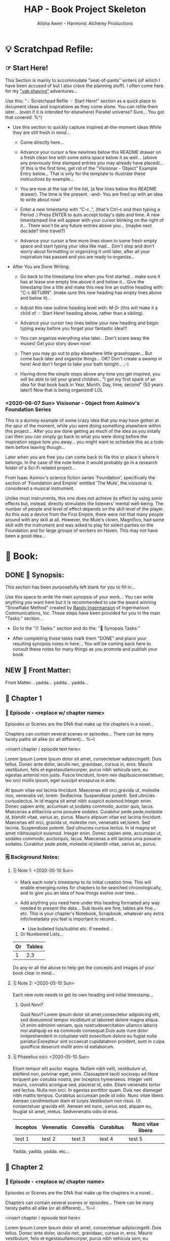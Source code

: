 #+TITLE: HAP - Book Project Skeleton
#+AUTHOR: Alisha Awen - Harmonic Alchemy Productions
#+CATEGORY: 
#+STARTUP: overview
#+STARTUP: inlineimages
#+DESCRIPTION: HAP - Bare Bones Skeleton with generic basics already done for.  Great for Authors to use when starting a new book project from scratch...
#+EXPORT_FILE_NAME: My-New-Book.pdf
#+KEYWORDS:
#+FILETAGS:

* 💡 Scratchpad Refile:
** ☞ Start Here!

:README:
This Section is mainly to accommodate "seat-of-pants" writers (of which I have been accused of but I also crave the planning stuff).  I often come here for my [[https://projects.csail.mit.edu/gsb/old-archive/gsb-archive/gsb2000-02-11.html]["yak shaving"]] adventures...

Use this: "💡 Scratchpad Refile ☞ Start Here!" section as a quick place to document ideas and inspirations as they come alone.  You can refile them later... (even if it is intended for elsewhere) Parallel universe? Sure... You got that covered. %^)

- Use this section to quickly capture inspired at-the-moment ideas While they are still fresh in mind...

  + Come directly here... 

  + Advance your cursor a few newlines below this README drawer on a fresh clean line with some extra space below it as well... (above any previously time stamped entries you may already have placed)... (if this is the first time, get rid of the "Visisonar - Object" Example Entry below... That is only for the template to illustrate these instructions by example...  

  + You are now at the top of the list, (a few lines below this README drawer). The time is the present. -and- You are fired up with an idea to write about now!

  + Enter a new timestamp with "C-c .", (that's Ctrl-c and then typing a Period .) Press ENTER to auto accept today's date and time.  A new timestamped line will appear with your cursor blinking on the right of it... There won't be any future entries above you... (maybe next decade? time travel?)

  + Advance your cursor a few more lines down to some fresh empty space and start typing your idea like mad... Don't stop and don't worry about formatting or organizing it until later, after all your inspiration has passed and you are ready to organize...

- After You are Done Writing:

  + Go back to the timestamp line when you first started... make sure it has at lease one empty line above it and below it...  Give the timestamp line a title and make this new line an outline heading with: "C-c RETURN".  (make sure this new heading has empty lines above and below it)...

  + Adjust this new outline heading level with: M-▷ (this will make it a child of ☞ Start Here! heading above, rather than a sibling).

  + Advance your cursor two lines below your new heading and begin typing away before you forget your fantastic idea!!!

  + You can organize everything else later...  Don't scare away the muses! Get your story down now!

  + Then you may go out to play elsewhere little grasshopper... But come back later and organize things... OK? Don't create a swamp in here! And don't forget to take your bath tonight... ;-) 

  + Having done the simple steps above any time you get inspired, you will be able to tell your grand children.. "I got my first spark of an idea for that book back in Year, Month, Day, time, second" (50 years later!) Now that is being organized! LOL
:END:

*** <2020-06-07 Sun> Visisonar - Object from Asimov's Foundation Series

:README:
This is a dummy example of some crazy idea that you may have gotten at the spur of the moment, while you were doing something elsewhere within this project...  After you are done getting as much of the idea as you initally can then you can simply go back to what you were doing before the inspiration segue tore you away... you might want to schedule this as a todo item before leaving though...

Later when you are free you can come back to file this or place it where it belongs.  In the case of the note below it would probably go in a research folder of a Sci-Fi related project...
:END:

From Isaac Asimov's science fiction series 'Foundation', specifically the section of 'Foundation and Empire' entitled 'The Mule', the visisonar is considered a musical instrument.

Unlike most instruments, this one does not achieve its effect by using sonic effects but, instead, directly stimulates the listeners' mental well-being. The number of people and level of effect depends on the skill level of the player. As this was a device from the First Empire, there were not that many people around with any skill at all. However, the Mule's clown, Magnifico, had some skill with the instrument and was asked to play for select parties on the Foundation and for large groups of workers on Haven. This may not have been a good idea...
* 📖 Book:
** DONE 📃 Synopsis:
CLOSED: [2020-07-02 Thu 18:11]
:LOGBOOK:
- State "DONE"       from "ACTIVE"     [2020-07-02 Thu 18:11]
:END:

:README:
This section has been purposefully left blank for you to fill in...

Use this space to write the main synopsis of your work... You can write anything you want here but it is recommended to use the award winning "Snowflake Method" created by [[https://www.advancedfictionwriting.com/][Randy Ingermanson]] of Ingermanson Communications, Inc.  These steps have been provided for you in the main "Tasks:" section...

- Go to the "⏰ Tasks:" section and do the: "📃 Synopsis Tasks:"


- After completing those tasks mark them "DONE" and place your resulting synopsis notes in here... You will be coming back here to consult these notes for many things as you promote and publish your book.
:END:
** NEW 📃 Front Matter:

Front Matter... yadda... yadda... yadda...

** 🔖 Chapter 1

*** 📄 Episode - <replace w/ chapter name>
:README:
Episodes or Scenes are the DNA that make up the chapters in a novel...  

Chapters can contain several scenes or episodes... There can be many twisty paths all alike (or all different)... %~)
:END:

# Begin Chapter:

<insert chapter / episode text here>

Lorem Ipsum Lorem Ipsum dolor sit amet, consectetuer adipiscingelit. Duis tellus. Donec ante dolor, iaculis nec, gravidaac, cursus in, eros. Mauris vestibulum, felis et egestasullamcorper, purus nibh vehicula sem, eu egestas antenisl non justo. Fusce tincidunt, lorem nev dapibusconsectetuer, leo orci mollis ipsum, eget suscipit erospurus in ante. 

At ipsum vitae est lacinia tincidunt. Maecenas elit orci,gravida ut, molestie non, venenatis vel, lorem. Sedlacinia. Suspendisse potenti. Sed ultricies cursuslectus. In id magna sit amet nibh suspicit euismod.Integer enim. Donec sapien ante, accumsan ut,sodales commodo, auctor quis, lacus. Maecenas a elitlacinia urna posuere sodales. Curabitur pede pede,molestie id, blandit vitae, varius ac, purus. Mauris atipsum vitae est lacinia tincidunt. Maecenas elit orci, gravida ut, molestie non, venenatis vel,lorem. Sed lacinia. Suspendisse potenti. Sed ultrucies cursus lectus. In id magna sit amet nibhsuspicit euismod. Integer enim. Donec sapien ante, accumsan ut, sodales commodo, auctorquis, lacus. Maecenas a elit lacinia urna posuere sodales. Curabitur pede pede, molestie id,blandit vitae, varius ac, purus.

# End of Chapter:

*** 🗒 Background Notes:

**** 🗒 Note 1: <2020-05-10 Sun>

+ Mark each note's timestamp to its initial creation time. This will enable emerging notes for chapters to be searched chronologically, and to give you an idea of how things evolve over time...

+ Add anything you need here under this heading formatted any way needed to present the data... Sub levels are fine, tables are fine... etc.  This is your chapter's Notebook, Scrapbook, whatever any extra info/metadata you feel is important to record...

  + Use bulleted lists/sublist etc. if needed...

1. Or Numbered Lists...

|----+--------|
| Or | Tables |
|----+--------|
|  1 |    2.3 |
|----+--------|

Do any or all the above to help get the concepts and images of your book clear in mind...

**** 🗒 Note 2: <2020-05-10 Sun>

Each new note needs to get its own heading and initial timestamp...

****** Quid Novi?

Quid Novi? Lorem Ipsum dolor sit amet,consectetur adipisicing elit, sed doeiusmod tempor incididunt ut laboreet dolore magna aliqua. Ut enim adminim veniam, quis nostrudexercitation ullamco laboris nisi utaliquip ex ea commodo consequat.Duis aute irure dolor inreprehenderit in coluptate velit essecillum dolore eu fugiat nulla pariatur.Excepteur sint occaecat cupidatatnon proident, sunt in culpa quiofficia deserunt mollit anim id estlaborum.

**** 🗒 Phasellus orci: <2020-05-10 Sun>

Etiam tempor elit auctor magna. Nullam nibh velit, vestibulum ut, eleifend non, pulvinar eget, enim. Classaptent taciti sociosqu ad litora torquent per conubia nostra, per inceptos hymenaeos. Integer velit mauris, convallis acongue sed, placerat id, odio. Etiam venenatis tortor sed lectus. Nulla non orci. In egestas porttitor quam. Duis nec diameget nibh mattis tempus. Curabitus accumsan pede id odio. Nunc vitae libero. Aenean condimentum diam et turpis.Vestibulum non risus. Ut consectetuer gravida elit. Aenean est nunc, varius sed, alquam eu, feugiat sit amet, metus. Sedvenenatis odio id eros.

|----------+-----------+-----------+-----------+-------------------|
| Inceptos | Venenatis | Convallis | Curabitus | Nunc vitae libero |
|----------+-----------+-----------+-----------+-------------------|
| test 1   | test 2    | test 3    | test 4    | test 5            |
|----------+-----------+-----------+-----------+-------------------|

Yadda, yadda, yadda. etc...



** 🔖 Chapter 2

*** 📄 Episode - <replace w/ chapter name>
:README:
Episodes or Scenes are the DNA that make up the chapters in a novel...  

Chapters can contain several scenes or episodes... There can be many twisty paths all alike (or all different)... %~)
:END:

# Begin Chapter:

<insert chapter / episode text here>

Lorem Ipsum Lorem Ipsum dolor sit amet, consectetuer adipiscingelit. Duis tellus. Donec ante dolor, iaculis nec, gravidaac, cursus in, eros. Mauris vestibulum, felis et egestasullamcorper, purus nibh vehicula sem, eu egestas antenisl non justo. Fusce tincidunt, lorem nev dapibusconsectetuer, leo orci mollis ipsum, eget suscipit erospurus in ante. 

At ipsum vitae est lacinia tincidunt. Maecenas elit orci,gravida ut, molestie non, venenatis vel, lorem. Sedlacinia. Suspendisse potenti. Sed ultricies cursuslectus. In id magna sit amet nibh suspicit euismod.Integer enim. Donec sapien ante, accumsan ut,sodales commodo, auctor quis, lacus. Maecenas a elitlacinia urna posuere sodales. Curabitur pede pede,molestie id, blandit vitae, varius ac, purus. Mauris atipsum vitae est lacinia tincidunt. Maecenas elit orci, gravida ut, molestie non, venenatis vel,lorem. Sed lacinia. Suspendisse potenti. Sed ultrucies cursus lectus. In id magna sit amet nibhsuspicit euismod. Integer enim. Donec sapien ante, accumsan ut, sodales commodo, auctorquis, lacus. Maecenas a elit lacinia urna posuere sodales. Curabitur pede pede, molestie id,blandit vitae, varius ac, purus.

# End of Chapter:

*** 🗒 Background Notes:

**** 🗒 Note 1: <2020-05-10 Sun>

+ Mark each note's timestamp to its initial creation time. This will enable emerging notes for chapters to be searched chronologically, and to give you an idea of how things evolve over time...

+ Add anything you need here under this heading formatted any way needed to present the data... Sub levels are fine, tables are fine... etc.  This is your chapter's Notebook, Scrapbook, whatever any extra info/metadata you feel is important to record...

  + Use bulleted lists/sublist etc. if needed...

1. Or Numbered Lists...

|----+--------|
| Or | Tables |
|----+--------|
|  1 |    2.3 |
|----+--------|

Do any or all the above to help get the concepts and images of your book clear in mind...

**** 🗒 Note 2: <2020-05-10 Sun>

Each new note needs to get its own heading and initial timestamp...

****** Quid Novi?

Quid Novi? Lorem Ipsum dolor sit amet,consectetur adipisicing elit, sed doeiusmod tempor incididunt ut laboreet dolore magna aliqua. Ut enim adminim veniam, quis nostrudexercitation ullamco laboris nisi utaliquip ex ea commodo consequat.Duis aute irure dolor inreprehenderit in coluptate velit essecillum dolore eu fugiat nulla pariatur.Excepteur sint occaecat cupidatatnon proident, sunt in culpa quiofficia deserunt mollit anim id estlaborum.

**** 🗒 Phasellus orci: <2020-05-10 Sun>

Etiam tempor elit auctor magna. Nullam nibh velit, vestibulum ut, eleifend non, pulvinar eget, enim. Classaptent taciti sociosqu ad litora torquent per conubia nostra, per inceptos hymenaeos. Integer velit mauris, convallis acongue sed, placerat id, odio. Etiam venenatis tortor sed lectus. Nulla non orci. In egestas porttitor quam. Duis nec diameget nibh mattis tempus. Curabitus accumsan pede id odio. Nunc vitae libero. Aenean condimentum diam et turpis.Vestibulum non risus. Ut consectetuer gravida elit. Aenean est nunc, varius sed, alquam eu, feugiat sit amet, metus. Sedvenenatis odio id eros.

|----------+-----------+-----------+-----------+-------------------|
| Inceptos | Venenatis | Convallis | Curabitus | Nunc vitae libero |
|----------+-----------+-----------+-----------+-------------------|
| test 1   | test 2    | test 3    | test 4    | test 5            |
|----------+-----------+-----------+-----------+-------------------|

Yadda, yadda, yadda. etc...



** 🔖 Chapter 3

*** 📄 Episode - <replace w/ chapter name>
:README:
Episodes or Scenes are the DNA that make up the chapters in a novel...  

Chapters can contain several scenes or episodes... There can be many twisty paths all alike (or all different)... %~)
:END:

# Begin Chapter:

<insert chapter / episode text here>

Lorem Ipsum Lorem Ipsum dolor sit amet, consectetuer adipiscingelit. Duis tellus. Donec ante dolor, iaculis nec, gravidaac, cursus in, eros. Mauris vestibulum, felis et egestasullamcorper, purus nibh vehicula sem, eu egestas antenisl non justo. Fusce tincidunt, lorem nev dapibusconsectetuer, leo orci mollis ipsum, eget suscipit erospurus in ante. 

At ipsum vitae est lacinia tincidunt. Maecenas elit orci,gravida ut, molestie non, venenatis vel, lorem. Sedlacinia. Suspendisse potenti. Sed ultricies cursuslectus. In id magna sit amet nibh suspicit euismod.Integer enim. Donec sapien ante, accumsan ut,sodales commodo, auctor quis, lacus. Maecenas a elitlacinia urna posuere sodales. Curabitur pede pede,molestie id, blandit vitae, varius ac, purus. Mauris atipsum vitae est lacinia tincidunt. Maecenas elit orci, gravida ut, molestie non, venenatis vel,lorem. Sed lacinia. Suspendisse potenti. Sed ultrucies cursus lectus. In id magna sit amet nibhsuspicit euismod. Integer enim. Donec sapien ante, accumsan ut, sodales commodo, auctorquis, lacus. Maecenas a elit lacinia urna posuere sodales. Curabitur pede pede, molestie id,blandit vitae, varius ac, purus.

# End of Chapter:

*** 🗒 Background Notes:

**** 🗒 Note 1: <2020-05-10 Sun>

+ Mark each note's timestamp to its initial creation time. This will enable emerging notes for chapters to be searched chronologically, and to give you an idea of how things evolve over time...

+ Add anything you need here under this heading formatted any way needed to present the data... Sub levels are fine, tables are fine... etc.  This is your chapter's Notebook, Scrapbook, whatever any extra info/metadata you feel is important to record...

  + Use bulleted lists/sublist etc. if needed...

1. Or Numbered Lists...

|----+--------|
| Or | Tables |
|----+--------|
|  1 |    2.3 |
|----+--------|

Do any or all the above to help get the concepts and images of your book clear in mind...

**** 🗒 Note 2: <2020-05-10 Sun>

Each new note needs to get its own heading and initial timestamp...

****** Quid Novi?

Quid Novi? Lorem Ipsum dolor sit amet,consectetur adipisicing elit, sed doeiusmod tempor incididunt ut laboreet dolore magna aliqua. Ut enim adminim veniam, quis nostrudexercitation ullamco laboris nisi utaliquip ex ea commodo consequat.Duis aute irure dolor inreprehenderit in coluptate velit essecillum dolore eu fugiat nulla pariatur.Excepteur sint occaecat cupidatatnon proident, sunt in culpa quiofficia deserunt mollit anim id estlaborum.

**** 🗒 Phasellus orci: <2020-05-10 Sun>

Etiam tempor elit auctor magna. Nullam nibh velit, vestibulum ut, eleifend non, pulvinar eget, enim. Classaptent taciti sociosqu ad litora torquent per conubia nostra, per inceptos hymenaeos. Integer velit mauris, convallis acongue sed, placerat id, odio. Etiam venenatis tortor sed lectus. Nulla non orci. In egestas porttitor quam. Duis nec diameget nibh mattis tempus. Curabitus accumsan pede id odio. Nunc vitae libero. Aenean condimentum diam et turpis.Vestibulum non risus. Ut consectetuer gravida elit. Aenean est nunc, varius sed, alquam eu, feugiat sit amet, metus. Sedvenenatis odio id eros.

|----------+-----------+-----------+-----------+-------------------|
| Inceptos | Venenatis | Convallis | Curabitus | Nunc vitae libero |
|----------+-----------+-----------+-----------+-------------------|
| test 1   | test 2    | test 3    | test 4    | test 5            |
|----------+-----------+-----------+-----------+-------------------|

Yadda, yadda, yadda. etc...



** 📒 Back Story Plots:

*** Plot Example One:

Note: This is an example of a back story plot related to your book... Write it down in the rough here and then later you can develop it further if needed.

*** Plot Example Two:

Note: This is an example of a back story plot related to your book... Write it down in the rough here and then later you can develop it further if needed.

*** Add more Plots like this:

Note: This is an example of a back story plot related to your book... Write it down in the rough here and then later you can develop it further if needed.

** 🗡 Chapter Plot Summaries:

Gather all the plot ideas that have been building over the years and put them in here... then you can decide how and when to present them within the unfolding story.

*** Chapter # Plots

In this chapter we are dealing with  yadda yadda yadda which must be resolved with yadda yadda yadda.

*** Chapter # Plots

In this chapter we are dealing with  yadda yadda yadda which must be resolved with yadda yadda yadda.

*** Chapter # Plots

In this chapter we are dealing with  yadda yadda yadda which must be resolved with yadda yadda yadda.
* 📒 Research:
** 💡 New Episode Ideas:
** 👤 Characters:
** DONE 🗡 Plots:
CLOSED: [2020-07-01 Wed 14:30]
:LOGBOOK:
- State "DONE"       from              [2020-07-01 Wed 14:30]
:END:

:README:
- Use this space to add plot information as it develops within your book.

- First time only... Initially: Copy/Clone the "Back Story Plots" and "Chapter Plot Summaries" outline headings (and all of their contents) from the "Templates:" section as outline sub-headings here to be repurposed for actual work...

- After the two outline headings above have been copy/cloned as a sub headings here under this "Plots:" parent section, you will have three example sub-headings to re-use with your specifics below... After that you can go back to your Templates section to copy/clone one or more individual "Back Story Plot Example" outline headings to re-purpose and add to your existing list...

- It's a good idea to keep things organized (based on evolving existing and new emerging events within your book). The following tips will help you:

    + Keep your outline sub-headings timestamped below.

    + Keep track of your plot summaries by adding "GTD TODO" keywords.

    + Prioritize the plot summaries as well if needed.

The above will help you get better organized about how your book is developing, what areas need the most work, etc.  Most importantly, this will help prevent you from making any grave mistakes causing any contradictions within your story later... (unless that was your intention "Alfred Hitchcock")... In any case you will be better informed by keeping all your plot tasks here where you can see them and resolve them quickly...
:END:
**  👥 Groups - Factions:
** 🌐 Locations - Worlds:
** 🎪 Major Events:
** 🏞 Scenes:
** ❝ Quotations:
** 🖍 Styles:
* ACTIVE ⏰ Tasks:
:LOGBOOK:
- State "ACTIVE"     from "DONE"       [2020-07-02 Thu 17:36]
- State "DONE"       from "ACTIVE"     [2020-07-01 Wed 14:36]
- State "ACTIVE"     from "DONE"       [2020-07-01 Wed 11:00]
- State "DONE"       from              [2020-06-30 Tue 05:46]
:END:

:README:
- Use this space to add time stamped Tasks below for any pourpose you may need...

- To create a time stamped task entry, use key command:

   + "C-c ."

   + Make your new entry an outline sub-heading of this project's general "Tasks:" section heading above (or optionally you could create another more specific Tasks: section wherever else you may need a collection of task entries...

- Keep your Tasks in Decending Chronological Order.
   (i.e., put your newest tasks on top)

- The three provided tasks below are important first steps to take when first starting a novel.  They are based on the "Snowflake Method" by Randy Ingermanson. 

- These tasks should be started as soon as you create a new project using this HAP-Book-Project-Skeleton... 

- It is hoped that this process will give you a faster, efficient, organized "bootstrapped" head start and teach some guidance about how to properly organize and write your books with a clearer mind, inspired outlook, and renewed motivation...
:END:

*** DONE 📃 Synopsis Tasks:
CLOSED: [2020-07-04 Sat 15:58]
:LOGBOOK:
- State "DONE"       from "ACTIVE"     [2020-07-04 Sat 15:58]
- State "ACTIVE"     from "DONE"       [2020-07-02 Thu 17:36]
- State "DONE"       from "NEXT"       [2020-06-20 Sat 17:19]
:END:

:README:
The Synopsis Tasks below are based on The Award winning Snowflake Method created by [[https://www.advancedfictionwriting.com/][Randy Ingermanson]] of Ingermanson Communications, Inc. You could write anything you want for a synopsis, but it is recommended to use the steps below first before doing any other writing!  This advise comes from many highly acclaimed master authors! (including Mark Twain himself!)
:END:

**** DONE Important Before you start!
CLOSED: [2020-07-02 Thu 17:40]
:LOGBOOK:
- State "DONE"       from "ACTIVE"     [2020-07-02 Thu 17:40]
:END:

NOTE: Before you start you need to answer the following questions:

- What is your main category or genera? ______________...

- You write within this genera because? ______________...

- Readers will be attracted to and enjoy your stories because? _____________________...

After completing above, follow the steps below... 

when you are done with these Synopsis tasks, you will have completed half the battle of writing your novel! The other half is getting to know your characters... Plots and chapters will flow from that effortlessly...

**** DONE Step One - Write a Single Sentence Summary:
CLOSED: [2020-07-03 Fri 19:44]
:LOGBOOK:
- State "DONE"       from "ACTIVE"     [2020-07-03 Fri 19:44]
- State "NEW"        from "DONE"       [2020-07-02 Thu 17:37]
- State "DONE"       from "ACTIVE"     [2020-05-25 Mon 10:04]
- State "ACTIVE"     from "DONE"       [2020-05-24 Sun 22:23]
:END:

Take an hour and write a one-sentence summary of your novel:   
   
Something like this:

    "A gourmet chef from Boston acedentally falls into a parallel world, almost destroyed by an arch enemy he did not even know he had, then he discovers he is immortal and meets-re-discovers his ancient soul mate of eons. Together they save the universe after all else fails!"

OK I know... I cheated. The second sentence is a stinger. It needs to stand alone... I often buck the rules... lol

The sentence you end up writing above will serve you forever as a ten-second selling tool. This exercise defines the big picture illustrated by the first simple triangle in the snowflake diagram (as explained to Goldilocks and classmates by Baby Bear in chapter 4 of Randy Ingermanson's book: "How to Write a Novel Using the Snowflake Method"

Within that same chapter, Baby Bear also pointed out this important fact to keep in mind:

(illustrated "Radio Drama" style" just for fun, Because we can!)

#+BEGIN_SRC fountain

            A screenplay adaptation of an excerpt of dialog witin chapter 4 of:
                   "How to Write a Novel Using the Snowflake Method"
                                by: Randy Ingermanson

# Somewhere in the middle of Scene One:

INT. (BABY BEAR'S CLASSROOM - DAY)

_1. SOUND [CREAKING & THUD OF TABLE AS BABY BEAR JUMPS UP ON TOP]_

2.

BABY BEAR
(RECOVERING BALANCE, GRUNT, DEEP ENHALE)
    
This is important, you novelists!
   
You're going to get lots of advice on how to write a novel.  
    
But that's all it is. Advice. If you don't like that advice, 
    
if it doesn't work for you, then ignore it.  
    
If it does work for you, then run with it.

#+END_SRC

I agree... Don't let anybody steer you away from your muses! But at the same time don't ignore the basics!

This synopsis stuff is basic to the bone! It is universal... We cannot buck it!  It's based on human nature... Your sentence above, will serve as a pitch during normal conversations (to see if there is any interest)...

Memorize "your line" to the point that you can say it in your sleep! Turn it into a "slogan" (hopefully a "meme" if you are the lucky type). Your goal is that others will remember and be able to easily tell all their friends (word for word). Networking is the key! You can't do it alone... (songs are also great help) (cartoons and songs are killer!) Social networks open you up to sky limit possibilities!

Lead with your story line when opening a dialog with a total stranger or even your mother. Remain silent after that... Wait to see if there is interest before diving deeper... That and your good body language "posture" will take care of everything...

Important! Closing rules of sales dictate the law of attraction always applies.. Pushing yields negative results... If you push people, they push back.  If you run away from people, they chase you... To eat, or to be eaten... That's what it all comes down to. lol Wait to see if there is interest, if not, move on... If yes, do the next step...

When you later write your book proposal, this sentence should appear very early in the proposal. It's the hook that will sell your book to your editor, to your committee, to the sales force, to bookstore owners, and ultimately to readers. So make the best one you can!

****** Here are some tips:

- Shorter is better. Try for fewer than 15 words.

- No character names, please! Better to say "a handicapped trapeze artist" than "Jane Doe".

- Tie together the big picture and the personal picture. Which character has the most to lose in this story? Now tell me what he or she wants to win.

- Read the one-line blurbs on the New York Times Bestseller list to learn how to do this. Writing a one-sentence description is an art form. If you become a master at this marketing firms will want you madly!

- Check out [[yt:feD-dImM4a8][LEGO Star Wars: The Last Jedi in 60 Seconds]] (and other 60 second movies like it) for a completely different audio/visual parallel to this literary concept...

**** DONE Step Two - Expand Summary to Paragraph
CLOSED: [2020-07-04 Sat 15:31]
:LOGBOOK:
- State "DONE"       from "NEW"        [2020-07-04 Sat 15:31]
- State "NEW"        from "DONE"       [2020-07-02 Thu 17:38]
- State "DONE"       from "ACTIVE"     [2020-05-25 Mon 10:21]
:END:

Take another hour and expand your sentence from step one into a full paragraph describing the story setup, major disasters, and ending of the novel.

This step defines the second stage of the snowflake model... as illustrated by further trisections of the triangle producing the snowflake diagram (as explained to Goldilocks and classmates by Baby Bear in chapter 5, "The Importance of being Disastrous" in Randy Ingermanson's book: "How to Write a Novel Using the Snowflake Method"

For this step, visualize the story as having "three disasters plus an ending". Each of the disasters takes a quarter of the book to develop and the ending takes the final quarter. 

No one claims this to be an absolute ideal structure, but it's the one that Randy Ingermanson uses, and it has a strong basis in psychology.

If you believe in the Three-Act structure, then:

- The first disaster would correspond to the end of Act 1.

- The second disaster would be the mid-point of Act 2.

- The third disaster would come at the end of Act 2, and force Act 3,

- Act 4 wraps everything up.

***** Make 5 Sentences:

1. Exposition: 

   This sentence's purpose is to paint the story setting, backdrop and mention leading characters within a descriptive role... The mood is set here briefly, dripping with consentrated visions of expectation!

2. Act One - First Disaster Summary:

   The first disaster emerges out of circumstance. This is the key event that motivates our lead character (hero) to find a remedy.  This disaster must hit home to our readers as well, inspiring them along side our hero as faithful evangelists... 

3. First Half of Act Two - Second Disaster Summary:

   The second disaster is the result of our budding hero's attempt to "fix things" after the first disaster in Act One. But things keep getting worse, not better.  As a result, our hero experiences an epiphany, realizing the errors of her ways, and resolves to do things the correct way from that moment on... (the music changes, new hope emerges)

4. Second Half of Act Two - Third Disaster & Standoff Summary:

   The last half of Act 2 is the standoff between your hero and villain or obstacle... Here is where your hero's new resolve to doing the right thing begins to pay off.  However this act ends with the third disaster...  Act 3 will determine the final outcome.

5. Act 3 Summary: (conclusion)

   This is where it all previous conflicts are finally resolved, one way or the other... Whether or not the lead character (hero) whatever succeeds or fails.  The story once resolved ends as a comedy, tragedy, or mellowdrama.  you decide on that...

***** Using Your One-Paragraph Summary:

You will be using this paragraph in your proposals. It is only for your agents etc.  Not for your readers who need to be kept in the dark about how the story develops before reading the book! Spoilers!

However, Some of this paragraph (written with parts pourposefully left out or with questions put in place) may end up back-cover copy for your book's promotion.

**** DONE Step Three - Expand Paragraph to Synopsis:
CLOSED: [2020-07-04 Sat 15:54]
:LOGBOOK:
- State "DONE"       from "NEW"        [2020-07-04 Sat 15:54]
- State "NEW"        from "DONE"       [2020-07-02 Thu 17:38]
- State "DONE"       from "ACTIVE"     [2020-06-08 Mon 11:36]
:END:

Take several hours and expand each sentence of your summary paragraph into a full paragraph. All but the last paragraph should end in a disaster. The final paragraph is the final conclusion to those disasters bringing your book to a close.

You can employ the snowflake method at finer levels here... Breaking each paragraph into mini disasters or turning points within the main disaster, etc.

By this stage, you should have a good idea of the large-scale structure of your novel, and you have only spent a day or two, or at most, a week or two, but all that time will not have been wasted! You will now have a good idea if there are problems with your story. This is good knowledge to have now, rather than after investing 500 hours in a rambling first draft.

At the end of this exercise, you will have a nice one-page skeleton of your novel. It's fine if your skeleton does not fit all on one single-spaced page as long as it does not go beyond that... 

Your process now is to grow these ideas as chapters of your story. You are expanding the conflict. You have a synopsis suitable for a proposal, and you are well on your way to doing extended promotion...
*** ACTIVE 👤 Character Tasks:
:LOGBOOK:
- State "ACTIVE"     from "DONE"       [2020-07-04 Sat 15:59]
- State "DONE"       from "ACTIVE"     [2020-07-01 Wed 11:17]
- State "ACTIVE"     from "DONE"       [2020-07-01 Wed 10:59]
- State "DONE"       from "NEW"        [2020-06-30 Tue 05:38]
:END:

:README:
Some of these Character tasks are based on the Snowflake Method as outlined in Randy Ingermanson's book: [[https://www.advancedfictionwriting.com/articles/snowflake-method/]["How to Write a Novel Using the Snowflake Method"]].  Other tasks are based on concepts outlined within the book: [[https://www.kmweiland.com/wp-content/uploads/crafting-unforgettable-characters.pdf]["Crafting Unforgettable Characters" by; K.M. Weiland]]... The second book is a free download from: [[https://www.kmweiland.com/][K.M. Weilands Website]] where you can find other great books and writers resources... 

Much of what you will be filling in below is based on the above two books but no more instruction is given here as to the why or how... Only the dry forms are included here to make it convenient for you to complete this process...  You are strongly encouraged to purchase and read the above two books so that you will have a deeper understanding while you do this process...

The tasks within this section will be used to produce a *"Character Bible"* for each character in your story.

A character bible is the private lifetime personell file of that character...  Containing scrapbook items of importance throughout the character's life...  There is a new TV show on Amazon called: "Hanna" where this concept has been illustrated perfectly! In this CIA black ops thriller, Babies DNA are enhanced with wolf genes to make them grow up into super soldiers...  When they get deployed (looking as normal youths in high school, they each get a scrap-book containing all of their *"character's"* vital details.  There are pictures of family, best friends, past events, etc.  Their photo is on the front cover...

All of it is fake, but as these secret CIA teens carry out roll play _(within their fake role as normal high school students)_, they begin to believe more and more that they actually "are" who their profiles say they are and not trained CIA agents anymore!  This TV series illustrates the power of getting immersed emphatically with your characters!
:END:

**** ACTIVE 📒 Create Character Bible for Each Character:

***** DONE 📒 Prepare Character Summary Sheet:
CLOSED: [2020-07-07 Tue 15:31]
:LOGBOOK:
- State "DONE"       from "ACTIVE"     [2020-07-07 Tue 15:31]
:END:

Take an hour to produce the following summary sheet.  This sheet will provide all the vital essentials for this character for easy reference later... This sheet will show up in the beginning of the "Character Bible" binder.

|                   |                                                          |
|-------------------+----------------------------------------------------------|
| *Name:*             |                                                          |
|                   |                                                          |
|-------------------+----------------------------------------------------------|
| *Role:*             | (hero, heroine, villain, mentor, sidekick, friend, etc.) |
|                   |                                                          |
|-------------------+----------------------------------------------------------|
| *Goal:*             |                                                          |
|                   |                                                          |
|-------------------+----------------------------------------------------------|
| *Ambition:*         |                                                          |
|                   |                                                          |
|-------------------+----------------------------------------------------------|
| *Values:*           |                                                          |
|                   |                                                          |
|-------------------+----------------------------------------------------------|
| *Attracted To:*     |                                                          |
|                   |                                                          |
|-------------------+----------------------------------------------------------|
| *Empathetic With:*  |                                                          |
|                   |                                                          |
|-------------------+----------------------------------------------------------|
| *Has Vendetta For:* |                                                          |
|                   |                                                          |
|-------------------+----------------------------------------------------------|
| *Fears:*            |                                                          |
|                   |                                                          |
|-------------------+----------------------------------------------------------|
| *Conflicts:*        |                                                          |
|                   |                                                          |
|-------------------+----------------------------------------------------------|
| *Epiphany:*         |                                                          |
|                   |                                                          |
|-------------------+----------------------------------------------------------|


***** DONE 👤 Detailed Character Interview:
CLOSED: [2020-07-07 Tue 21:58]
:LOGBOOK:
- State "DONE"       from "ACTIVE"     [2020-07-07 Tue 21:58]
:END:

:README:
Perform a Detailed Character Interview.  This is best done as a "role play" exercise where you become "the character" who is having an interview with a doctor, or lawyer, or someone qualified to keep secrets confidential etc. Some of the information below would be provided via written examination... Other things would be done face to face... You will know the context when you get to those points...

Doing it this way will put you in the right emotional framework.  You will adopt this character's normal anxiety, expectations, assumptions, prejustice etc. You will end up feeling this character's impressions of the various questions on the forms, and you will feel this persons emotions and expectations going into a face to face interview... The results will be more authentic about the character and less, if anything at all about you the author...
:END:

****** *Name:*

Put full name here.  Names are important! If you name your character incorrectly based on your desired personality type you will get into trouble!  Names must match the personality! It makes a big difference... Do your names research... Unless of course you need that "Boy named Sue" effect...

****** *Background:*

******* Birth:
- Birthday:

- Place of Birth:

******* Parents:

- What was important to the character's parents?

******* Siblings:

<add information about siblings here>

******* Economic/Social Status Growing Up?

<info>

******* Ethnic Background:

<info>

******* Places Lived:

- Previous Places Lived:

- Current Address:

******* Education:

- Favourite Subject:

- Special Training:

******* Jobs:
- Salary:

******* Travel:

<info>

****** Friends:

- How do people view this character?

- Lives with:

- Fights with:

- Spends time with:

- Wishes to spend time with:

- Who depends on this character?

- Who does this character most admire?

****** Enemies:

<Add information about this characters enemies, etc.>

****** Dating, Marriage:

<Add information about this characters love life>

****** Children:

<Add information about this characters children>

****** Relationship with God:

<Add Information here>

****** Overall Outlook on Life:

- Self Like/love?

- Things this Character would like to Improve about their life:

- Personal Demons:

- Delusions, Denials:

- Optimistic or Pessimistic?

- Real or Feigned?

- Morality Level:

- Confidence Level:

****** How Character is Viewed by Others:

<Add Information here>

****** A Typical Day:

<Add Information here>

****** Physical Appearance:

+ Body Type:

+ Posture:
  
+ Head Shape:

+ Eyes:

+ Nose:

+ Mouth:

+ Hair:

+ Skin:

+ Tattoos/Piercings/Scars:

+ Voice:

+ What People Notice First:

+ Clothing:

+ How the Character Describes Themsel:

****** Health/Disabilities/Handicaps:

<Add information here>

****** Characteristics:
******* General:

+ Personality Type:

    (choleric, sanguine, phlegmatic, melancholy) 

+ Strongest Character Trait:

    (How can flip side of strong point be a weakness)

+ Weakest Character Trait:

+ Self Control:

+ Self Discipline:

+ what makes this person cry?

+ Fears:

+ Talents:

+ What People Like about this character:

******* Interests and Favorites:

- Political Leaning:

- Collections:

- Food, Drink:

- Music:

- Books:

- Movies:

- Sports, Recreation:

  + Did this character play in school?

- Colour:

- Best way to spend a weekend:

- A great gift for this person:

- Pets:

- Vehicles:

  + What large possessions does this person own?
     (car, home, furnishings, boat, etc.)

******* Typical Expressions:

- When Happy:

- When Angry:

- When Frustrated:

- When Sad:

******* Idiosyncrasies:

<Add information here>

******* Laughs or Jeers At:

<Add information here>

******* Ways to Cheer this Person Up:

<Add information here>

******* Ways to Annoy this Person:

<Add information here>

******* Hopes and Dreams:

- What are this character's life-long dreams?

- How do they see themselves accomplishing these dreams?

******* Greatest Success:

<Add information here>

******* Biggest Trauma:

<Add information here>

******* Most Embarrassing Thing:

<Add embarrassing story here>

******* What this Character Cares About the Most:

<Add most important cares in the world here>

******* Any Secrets?

- Does this character have a big secret?

- Are we allowed to know what that secret is on this private interview?

******* If Allowed to do One Thing and Succeed,  What is That?

<Add one thing to do to succeed here>

******* This is the kind of person who:

<put what they would do here>

******* The most loveable thing about this person:

<remark about the things you love the most about this character>

******* Why the Reader will Sympathize with this Character Immediately?

<put reasons here>

****** Ordinary or Extraordinary?:

- How is this Character is Ordinary or Extraordinary?

- Is this character's situation ordinary or extraordinary?

****** Core Need:

- List corresponding psychological evaluation: (delusions, obsessions, compulsions, addictions, denials, hysterical ailments, hypochondria, illnesses, behaviours harming the self, behaviours harming others, manias, and phobias):

****** Anecdote: (Defining Moment or Epiphany)

<Add information here>

****** History:

<Add history here>



***** ACTIVE 📃 Write Character Synopsis:

****** Write a One Sentence Character Summary:

Write a Short Character Synopsis in 3rd person for each character: 

(*Warning!* This is all about the character on a monologue, talking about themselves)

Each Character Synopsis is to be written in first person, (i.e., The character is talking about "themselves", telling the story from their individual point of view, life experiences, emotions, words, as opposed to how others may view them).

Our character is on a rant, talking all about herself..., always bringing the subject back to personal perspective and personal truths. Soap Box time!

******* Examples:

******** 📃 Huckleberry Finn (example character synopsis - replace name and content)

Hi! My name is Huckleberry Finn... you can call me "Huck" for short if you like...  Don't pay no attention to anything that famous man behind the curtain may have said about me... That man Samuel Langhorne Clemens, who calls himself Mark Twain... He may know some things about me but he ain't never walked in my shoes!  That's for sure!  Rich author riverboat caption and all... Let me tell you a few things he don't know about me!

For instance... Yadda yadda yadda...  Folks may call me a vagabond, but they don't know the truth of my story... If they knew about the time I had to... blah, blah, blah, ... They would change their minds and see me in a completely different light...  etc...

*(On and On... Huck goes on a personal rant all about himself!)*

******** 📃 Your Next Character Name Here: (add more character headings below until all are done)

Add your character's personal dialog in this space... Rename title above to your character's name...

**** NEW 👥 Major Characters Summary:

:README:
Write a one page synopsis (or 600 words) about the major characters in your story...
:END:

**** NEW 👥 Minor Characters Summary:

:README:
Write a half page synopsis (or 300 words) about the minor characters in your story...
:END:



* ACTIVE ⎘ Templates:

** DONE Introduction:
CLOSED: [2020-07-02 Thu 00:36]
:LOGBOOK:
- State "DONE"       from              [2020-07-02 Thu 00:36]
:END:

This section provides skeleton templates for use within your project(s).  Any sub heading under this parent "*Templates:"* group can be utilized by copy-pasting the collapsed heading into any of your existing project sections (i.e., making a clone anywhere you need to create a new section based on the template's structure)... 

Or... You could try mashing several cloned templates together to create a totally new project heading with a totally different structure... The intent of this is to save lots of time starting up a new custom writing project.  Lets see if it helps. :trollface:

** DONE Instructions:
CLOSED: [2020-07-02 Thu 00:37]
:LOGBOOK:
- State "DONE"       from              [2020-07-02 Thu 00:37]
:END:

- Choose one of the templates below and copy it (folded).  

- Paste the copied template as a new clone within your project's book, planning, or research section...  

- Change the name of your copied template to a specific title needed to fit in with your project's story-structure...  In the case of Logs or Tasks, you probably will keep those titles as they are universal... but you may wish to further qualify them by adding a prefixed category word.

** DONE ✎ Log:
CLOSED: [2020-06-29 Mon 23:14]
:LOGBOOK:
- State "DONE"       from              [2020-06-29 Mon 23:14]
:END:

:README:
- Use this space to add time stamped log note entries for any pourpose you may need...

- To create a time stamped entry, use key command:

   + "C-c ."

   + Make your new entry an outline sub-heading of a Log section heading (as above but, wherever else you may need a collection of log entries).

- Keep your Log Entries in Decending Chronological Order.
   (i.e., put your newest entries on top)

This serves as a replacement for my Scrivener planning Logs /(Currently implemented as markdown files outside of Scrivener)/... Each Org-based Writing project will have one or more of these logs right inside of it close to the things the logs are actually about...  No more fumbling and guessing which log was I useing for what? Now, not only can I find them, I can make them into tasks, TODOS, and prioritize them to boot! Consider this my new official general template for logs going forward... Onward we row mates... Over the log jam!
:END:

*** <2020-06-19 Fri> ✎ Example Log Entry:

Yadda, yadda, yadda...

** NEW 🗓 Editorial Calendar

Make an editorial Calendar for this project right here where it belongs!  You won't loose it! and you can access it quickly without having to search for it elsewhere. Org-Mode excels for this task!  Take advantage of its powerful scheduling, agenda, and filtering capabilities!

** DONE 👤 New Character
CLOSED: [2020-07-01 Wed 11:41]
:LOGBOOK:
- State "DONE"       from              [2020-07-01 Wed 11:41]
:END:

*** 💬 Profile:

**** Name, Rank, S/N:

|--------+----------------|
| Name:  | put name here  |
|--------+----------------|
| AKA:   | put alias here |
|--------+----------------|
| Title: | put title here |
|--------+----------------|
| Rank:  | put rank here  |
|--------+----------------|

**** Summary (Paragraph):  

:README:
Put a single paragraph summary of the character's storyline, motivation and description. Loosely based on what you will write from the snowflake steps.
:END:

**** Summary (Sentence):  

:README:
Put a single sentence summary of the character's storyline here.
:END:

**** Motivation

:README:
The character's motivation /(what does he/she want abstractly?)/
:END:

**** Goal

:README:
The character's goal (what does he/she want concretely?)
:END:

**** Conflict

:README:
The character's conflict (what prevents him/her from reaching this goal?)
:END:

**** Epiphany

:README:
The character's epiphany (what will he/she learn, how will he/she change?
:END:

**** Basics:

|-----+--------+---------+--------+--------+------------+-------------|
| Age | Gender | Species | Height | Hair   | Complexion | Nationality |
|-----+--------+---------+--------+--------+------------+-------------|
|     |        |         |        | color, |            |             |
|     |        |         |        | etc... |            |             |
|-----+--------+---------+--------+--------+------------+-------------|

|-----+------------+------+--------+------+------------+-----------|
| DOB | Birthplace | Race | Weight | Eyes | Handedness | Ethnicity |
|-----+------------+------+--------+------+------------+-----------|
|     |            |      |        |      | right      |           |
|     |            |      |        |      | left etc.  |           |
|-----+------------+------+--------+------+------------+-----------|

**** Family

|----------------+----------------------+----------+------------+------------+----------|
| Marital status | Spouse(s)/Partner(s) | Children | Bio Father | Bio Mother | Siblings |
|----------------+----------------------+----------+------------+------------+----------|
|                |                      |          |            |            |          |
|                |                      |          |            |            |          |
|----------------+----------------------+----------+------------+------------+----------|


**** Social

|-------------+------------------------+------------+---------------+------|
| Citizenship | Social status          | Job/career | Position/role | Rank |
|-------------+------------------------+------------+---------------+------|
|             | Fugitive, criminal,    |            |               |      |
|             | up-standing            |            |               |      |
|             | member of public, etc. |            |               |      |
|-------------+------------------------+------------+---------------+------|

**** Skills Etc.

|--------+---------+-----------------+-----------|
| Skills | Hobbies | Talents / Gifts | Languages |
|--------+---------+-----------------+-----------|
|        |         |                 |           |
|        |         |                 |           |
|--------+---------+-----------------+-----------|

**** Physical Attributes

:README:
The Character's Physical description.... 
:END:

**** Personality

:README:
The Character's Personality... yadda yadda yadda
:END:

***** Likes / Dislikes

:README:
The Character's Likes / dislikes, yadda yadda yadda...
:END:

**** Personal History

:README:
Character’s personal history. Yadda yadda yadda...
:END:

*** 📃 Character Synopsis:

:README:
- Add the Character Synopsis you wrote about this character in your project's main "Tasks:" section, which was a Snowflake Method step you completed if you are using this Project Skeleton the way it was designed to be used...

   + Each Character Synopsis has been written in first person, (i.e., from the character's own life experiences, emotions, words). This is about the character on a rant, talking all about herself, bringing the subject always back to personal perspective and personal truths... Soap Box time!
:END:


*** 🗒 Worksheet:

:README:
This is your scratch pad worksheet for loosely drafting up new characters before organizing all the information into a Character Profile and Character Synopsis... Free form in here... Let the muses take complete control in this space...
:END:
** DONE 👥 New Group or Faction
CLOSED: [2020-07-01 Wed 18:51]
:LOGBOOK:
- State "DONE"       from              [2020-07-01 Wed 18:51]
:END:
*** ⚛ Interstellar Nation <The Galactic Empire>

:README:
Definition:

- A Spacefaring kingdom, empire, country, etc (like Asimov's Galactic Empire, or the Romulan Empire etc.) This type of nation may extend out through a galactic cluster or quadrant, etc.
:END:

**** 📃 Summary:

:README:
This section is the executive summary (abstract) of a longer full story chapter within your book.  Stories like the Finnegan Series are fully invested on not one but many Interstellar Nations!  Your mileage may vary... %^)

You need to incorporate all the results of your research here in a similar way that Isaac Asimov wrote chapters undergoing many iterations over time about the Galactic Empire in his Foundation Series... 

This abstract, is a short historical and present summary only... It should include the major goals, motivations... who they’re at war with, etc. i.e., It should include the news headlines, and ledelines...  but not the full story... Results of your research below this summary should be as rich and detailed as you can make it... (but also indexed!)

The Ideas and Notes here were adapted from Droemar’s article “5 Tips: World-Building Template”.

http://droemar.deviantart.com/journal/5-Tips-World-Building-Template-224630229

Much more information can be obtained by visiting the above website!!!  

I learned about this Snowflake Idea several years ago when I was first learning how to use the structure to build my Scrivener Projects starting out on a Macbook Pro 2011 model... 

# This Emacs Org Mode based Book Publishing project has been initially modelled upon my Scrivener Project but it will soon outgrow more and do much more than Scrivener could ever dream of!  I am sure of it! I have already discovered much. The Learning curve is levelling off finally!  Writing this now in my fancy Emacs buffer specifically designed for distraction free writing mode is a dream! All my edits are made very close to the typewriter home row!  No reaching for any mice or hard to reach keys while the stream of consciousness flows!  Much of that typing ease is thanks to the detailed and structured eLisp programming work of Xah Lee!  OMG! You did a ton of great things!  No Troll in my book! You are the Knight in Armour for the weak of tendons! Fantastic! Thanks Dude!
:END:

**** 🔤 Basics:

:README:
- Fill in the tables below... Pretty much self explanatory...  Do your research first though!
:END:

|------------+---------+--------+----------+-----------------------+----------------|
| Home World | Colours | Symbol | Currency | Official Languages(s) | Galactic Scope |
|------------+---------+--------+----------+-----------------------+----------------|
|            |         |        |          |                       | number of      |
|            |         |        |          |                       | systems, etc.  |
|            |         |        |          |                       |                |
|            |         |        |          |                       |                |
|------------+---------+--------+----------+-----------------------+----------------|


|------------------+---------------------+-------------------+-----------+----------------|
| Type Government  | Current Gov'ng Body | Cur Head of State | Military  | Affiliation(s) |
|------------------+---------------------+-------------------+-----------+----------------|
| <fudal, castle,  | <party name>        |                   | What's it |                |
| democracy, etc.> |                     |                   | called?   |                |
|                  |                     |                   |           |                |
|                  |                     |                   |           |                |
|------------------+---------------------+-------------------+-----------+----------------|

**** 𐇑 Social Structure:

:README:
Who holds power, and how does it affect the way the society works? Is there an aristocracy? If so, how are its ranks structured?
:END:

**** 🏛 Government:

:README:
Describe the Structure and general procedures here...
:END:

**** ⚖ Taxation:

:README:
Write a brief overview of how the people are taxed, and where that money goes.
:END:

**** 💵 Currency:

:README:
What is the currency? What are its sub-denominations?
:END:

**** 👥 Population:

***** Races

:README:
Describe the races that inhabit the area, and whether or not they’re native, etc...
:END:

***** Common physical characteristics

:README:
Describe the common physical characteristics of long-term inhabitants and native peoples: skin colour, hair colour, build, dress, etc...
:END:

***** Predominant religion(s)

:README:
Describe the perdominant religion here... Is it Monotheism?  Pantheism?  Atheism? Name and describe them as needed.)
:END:

**** ⛩ Culture:

***** Mannerisms

:README:
Use this space to illustrate the typical way individuals or groups from this place behave... (e.g, A fur-wrapped barbarian behaves in a very different way than a Greek statesman.)
:END:

***** Greetings

:README:
Provide some examples of typical greetings here... (e.g, What is considered an acceptable greeting? In formal setting? Among friends? Family?, etc.)
:END:

***** Customs

:README:
List the habits of a people that make them unique in this space...
:END:

***** Superstitions

:README:
(Knowing the power irrational explanations have over a populace can sometimes be good story material.)
:END:

***** Beliefs

:README:
Do I really have to explain this one?  This alone could end up being your entire story...
:END:

***** Rituals

:README:
(e.g., Birth? Coming-of-age? Marriage? Death? Justice? etc.)
:END:

***** Festivals

:README:
(e.g., What do people celebrate? What are considered holidays? Why?, etc.)
:END:

**** 🕉 Language

:README:
This is kind of a big one! Be very careful to point how and why your characters can understand each other, especially if they are from different countries. Language in the real world is a hell of a barrier, but even if you have a Chinese dragon, an Arabian unicorn, a French knight, a Mayan princess, and a Japanese ninja, they can all talk to and understand each other without explanation. Double I-call-BS-points for someone from another world or time!  Anyone who has ever toured Europe can tell you why this is complete bull.  Take a closer look, especially if you’re modeling anything after medieval Europe; only the Church had a universal language: Latin.
:END:

**** ⚗ Education

:README:
(How are children taught?  Skilled workers, like architects or brewers?  Is there public education?  Higher education?)
:END:

**** 🚉 Transportation - Shipping

:README:
Here is where you talk about, how "people" and "things" are moved/transported from one "place" to another. (e.g., The logistics... Armies? Crowds? Goods? Animals? etc.)
:END:

**** ⚔ Military

:README:
Write about the military is all about here... What real world military is/can it be based upon? What’s it’s structure?
:END:

**** 🏙 Major sectors and systems

|--------+----------+--------+-----------------------------------------|
| Sector | Quadrant | System | Description:                            |
|--------+----------+--------+-----------------------------------------|
|        |          |        | One or two paragraphs only here.        |
|        |          |        | Reference link to longer doc is better. |
|        |          |        |                                         |
|        |          |        |                                         |
|        |          |        |                                         |
|--------+----------+--------+-----------------------------------------|

**** 📖 History

:README:
Everyone comes from somewhere.  People just don’t up and appear on islands and such.  The Native Americans walked across a land bridge way back in the day... Europeans came from Romans and Greeks and Celts and Gauls and more... Very few people bother to look at this aspect of world-building, and they really should.  Even if a civilization has been around for two thousand years and are elven dragon riders, they came from somewhere.  Even if their mythology says they crawled out of the earth: they came from somewhere.  Examine it!
:END:

*** 🛡 Nation <The Roman Empire, etc.>

:README:
Nation Definition:

   - A Non-spacefaring kingdom, empire, country, etc.

   - A Continent, Country, Nomadic Diaspora or Clan... (e.g., Asia, Europe, The Roman Empire, The Gypsies, The Isle of Mann, or the Ba Aka Pygmys, etc.) not to be limited to groups living on Planet Earth only of course...

# NOTE: Change the heading title "Nation" above to the actual name of your specific group...

# This template was originally adapted from Droemar’s article “5 Tips: World-Building Template”:

        http://droemar.deviantart.com/journal/5-Tips-World-Building-Template-224630229

# Originally created as an Evernote template, later moved to and overhauled within Scrivener, and now living her third incarnation within a future proof plain text .org file that is parsed, hosted, and rendered by my fancy Emacs pubOps environment... %^) 
:END:

**** 📃 Summary:

:README:
Goals, motivations, who they’re at war with, etc.
:END:

**** 🔤 Basics:

|----------------+---------+--------+----------+----------------------|
| Home Country   | Colours | Symbol | Currency | Official language(s) |
|----------------+---------+--------+----------+----------------------|
| <country name> |         |        |          |                      |
|                |         |        |          |                      |
|----------------+---------+--------+----------+----------------------|

|-------------------+------------------------+-----------------------|
| Government type   | Current governing body | Current head of state |
|-------------------+------------------------+-----------------------|
| Feudal, caste,    | Party name.            |                       |
| democracy, etc... |                        |                       |
|                   |                        |                       |
|-------------------+------------------------+-----------------------|

|-------------------+----------------+-----------------------|
| Military          | Affiliation(s) | Number of territories |
|-------------------+----------------+-----------------------|
| What’s it called? |                |                       |
|                   |                |                       |
|-------------------+----------------+-----------------------|

**** 𐇑 Social Structure

:README:
Who holds power, and how does it affect the way the society works? Is there an aristocracy? If so, how are its ranks structured?
:END:

**** 🏛 Government

:README:
Structure and general procedures
:END:

**** ⚖ Taxation

:README:
A brief overview of how the people are taxed, and where that money goes.
:END:

**** 💵 Currency

:README:
What is the currency? What are its sub-denominations?
:END:

**** 👥 Population
***** Common physical characteristics

:README:
Common physical characteristics of long-term inhabitants and native peoples: skin colour, hair colour, build, dress
:END:

***** Races 

:README:
The races that inhabit the area, whether or not they’re native.
:END:

***** Predominant religion(s)

:README:
Monotheism?  Pantheism?  Atheism? Name and describe them as needed.
:END:

**** ⛩ Culture
***** Mannerisms

:README:
The likely way someone behaves if they’re from this place. Because believe me, a fur-wrapped barbarian behaves in a very different way than a Greek statesman.
:END:

***** Greetings

:README:
What is considered an acceptable greeting?  In formal setting?  Among friends? Family?
:END:

***** Customs

:README:
The habits of a people that make them unique.  Google it if you’re confused.
:END:

***** Superstitions

:README:
Knowing the power irrational explanations have over a populace can sometimes be good story material.
:END:

***** Beliefs

:README:
Do I really have to explain this one?  This alone can be your story.
:END:

***** Rituals

:README:
Birth? Coming-of-age?  Marriage?  Death?  Justice?
:END:

***** Festivals

:README:
What do people celebrate?  What are considered holidays?  Why?
:END:

**** 🕉 Language

:README:
This is kind of a big one for me, because I’m always very careful to point how and why my characters can understand each other, especially if they are from different countries. Language in the real world is a hell of a barrier, but even if you have a Chinese dragon, an Arabian unicorn, a French knight, a Mayan princess, and a Japanese ninja, they can all talk to and understand each other without explanation. Double I-call-BS-points for someone from another world or time!  Anyone who has ever toured Europe can tell you why this is complete bull.  Take a closer look, especially if you’re modeling anything after medieval Europe; only the Church had a universal language: Latin.
:END:

**** ⚗ Education

:README:
How are children taught?  Skilled workers, like architects or brewers?  Is there public education?  
Higher education?
:END:

**** 🚉︎Transportation

:README:
How do people move things?  Armies?  Crowds?  Goods?  Animals?
:END:

**** ⚔ Military

:README:
What is their military like? What real world military is/can it be based upon? What’s it’s structure?
:END:

**** 🏙 Major territories and cities

***** Territory:

****** City <name of major city>:

Description...

**** 📖 History

:README:
Everyone comes from somewhere.  People just don’t up and appear on islands and such.  Even Native Americans walked across a land bridge way back in the day. Europeans came from Romans and Greeks and Celts and Gauls and more.  

Few people bother to look at this aspect of world-building, and they really should.  Even if a civilization has been around for two thousand years and are elven dragon riders, they came from somewhere.  Even if their mythology says they crawled out of the earth: they came from somewhere.  Examine it!
:END:



** DONE 🌐 New World
CLOSED: [2020-07-02 Thu 00:40]
:LOGBOOK:
- State "DONE"       from "ACTIVE"     [2020-07-02 Thu 00:40]
:END:
*** DONE 🏞 Location
CLOSED: [2020-07-02 Thu 00:39]
:LOGBOOK:
- State "DONE"       from "ACTIVE"     [2020-07-02 Thu 00:39]
:END:

**** DONE Summary
CLOSED: [2020-07-01 Wed 19:53]
:LOGBOOK:
- State "DONE"       from              [2020-07-01 Wed 19:53]
:END:

:README:
Write your Location Summary here. Use what ever sub headings, and or formatting you need to accomplish this but don't make it too long...  The next sections are for drilling down...
:END:

**** DONE Setting Detail
CLOSED: [2020-07-02 Thu 00:39]
:LOGBOOK:
- State "DONE"       from "ACTIVE"     [2020-07-02 Thu 00:39]
:END:

***** DONE Overall Feeling:
CLOSED: [2020-07-02 Thu 00:39]
:LOGBOOK:
- State "DONE"       from "NEW"        [2020-07-02 Thu 00:39]
:END:

***** DONE Sights:
CLOSED: [2020-07-02 Thu 00:39]
:LOGBOOK:
- State "DONE"       from "NEW"        [2020-07-02 Thu 00:39]
:END:

***** DONE Sounds:
CLOSED: [2020-07-02 Thu 00:39]
:LOGBOOK:
- State "DONE"       from "NEW"        [2020-07-02 Thu 00:39]
:END:

***** DONE Smells:
CLOSED: [2020-07-02 Thu 00:39]
:LOGBOOK:
- State "DONE"       from "NEW"        [2020-07-02 Thu 00:39]
:END:

*** DONE ∅ Planet/Satellite
CLOSED: [2020-07-01 Wed 19:49]
:LOGBOOK:
- State "DONE"       from "ACTIVE"     [2020-07-01 Wed 19:49]
:END:

:README:
Rename Planet/Satellite heading above to the actual name of the planet or satellite of your specific case...

The Ideas and Notes here were adapted from Droemar’s article “5 Tips: World-Building Template”.

http://droemar.deviantart.com/journal/5-Tips-World-Building-Template-224630229

Much more information can be obtained by visiting the above website!!!
:END:

**** DONE System, Sector/quadrant
CLOSED: [2020-07-01 Wed 19:11]
:LOGBOOK:
- State "DONE"       from              [2020-07-01 Wed 19:11]
:END:

:README:
Rename System, Sector/quadrant heading above with the actual name of your system, with its specific sector and quadrant coordinates...
:END:

***** Controlling party/faction

:README:
Rename Controlling party/faction heading above with the actual name of your party/or faction...  Fill in key facts in the tables below...
:END:


|-------+------+-------------+----------------+------------|
| Class | Type | Satellites  | Native species | Population |
|-------+------+-------------+----------------+------------|
|       |      | Moons, etc. |                |            |
|       |      |             |                |            |
|-------+------+-------------+----------------+------------|

|--------------+--------------+-------------+------------------+----------------|
| Capital city | Colours      | Symbol      | Government       | Affiliation(s) |
|--------------+--------------+-------------+------------------+----------------|
|              | Example:     | Example:    | Example:         |                |
|              | red, white   | stars,      | Feudal system,   |                |
|              | & blue, etc. | and stripes | caste system,    |                |
|              |              |             | oligarchy,       |                |
|              |              |             | parliament,      |                |
|              |              |             | democracy,       |                |
|              |              |             | plutocracy, etc. |                |
|--------------+--------------+-------------+------------------+----------------|

**** DONE Major cities
CLOSED: [2020-07-01 Wed 19:13]
:LOGBOOK:
- State "DONE"       from              [2020-07-01 Wed 19:13]
:END:

***** City (continent/region)

:README:
Change Heading City (continent/region) above to the name of your specific city, continent, or region...

Then add a detailed description below...  

Do this to get a feel for the areas the characters will be visiting.
:END:

****** Description:

# Add Description Here:

**** DONE Population
CLOSED: [2020-07-01 Wed 19:26]
:LOGBOOK:
- State "DONE"       from              [2020-07-01 Wed 19:26]
:END:

***** Races:

:README:
List all the races that inhabit the area, whether or not they’re native.
:END:

***** Predominant religion(s):

:README:
Monotheism?  Pantheism?  Atheism? Name and describe them as needed.
:END:

***** Common physical characteristics:

:README:
List the common physical characteristics of long-term inhabitants and native peoples: skin colour, hair colour, build, dress
:END:

**** DONE Culture
CLOSED: [2020-07-01 Wed 19:28]
:LOGBOOK:
- State "DONE"       from              [2020-07-01 Wed 19:28]
:END:

***** Mannerisms:

:README:
Use this space to illustrate the likely way someone behaves if they’re from this place. Because believe me, a fur-wrapped barbarian behaves in a very different way than a Greek statesman.
:END:

***** Cuisine:

:README:
Write about what most people on this planet eat every day?  On festival days?  As delicacies? Taboo?
:END:

***** Leisure:

:README:
What do people here do in their spare time?  For fun?
:END:

***** Greetings:

:README:
What is considered an acceptable greeting?  In formal setting?  Among friends? Family?
:END:

***** Customs:

:README:
The habits of a people that make them unique.  Google it if you’re confused.
:END:

***** Quotes:

:README:
Write about how someone from this planet would talk like, or talk about.
:END:

***** Superstitions:

:README:
Knowing the power irrational explanations have over a populace can sometimes be good story material.
:END:

***** Magic:

:README:
How it is treated by the country.  Whether hated and feared, harnessed for industry, or nonexistent within it’s borders, if magic has a presence in your story you ought to look at how it affects the larger picture than just your heroes and their journey.
:END:

***** Beliefs:

:README:
Do I really have to explain this one?  This alone can be your story.
:END:

***** Rituals:

:README:
Birth? Coming-of-age?  Marriage?  Death?  Justice?
:END:

***** Festivals:

:README:
What do people celebrate?  What are considered holidays?  Why?
:END:

**** DONE Transport
CLOSED: [2020-07-01 Wed 19:29]
:LOGBOOK:
- State "DONE"       from              [2020-07-01 Wed 19:29]
:END:

:README:
How do people move things?  Armies?  Crowds?  Goods?  Animals?
:END:

**** DONE Weather patterns
CLOSED: [2020-07-01 Wed 19:30]
:LOGBOOK:
- State "DONE"       from              [2020-07-01 Wed 19:30]
:END:

:README:
Tropical?  Stormy?  Cold?  Earthquakes?  Climate in general?
:END:

**** DONE Resources
CLOSED: [2020-07-01 Wed 19:30]
:LOGBOOK:
- State "DONE"       from              [2020-07-01 Wed 19:30]
:END:

:README:
What does the planet export?  Import?  Make?  Is famous for?
:END:

**** DONE History
CLOSED: [2020-07-01 Wed 19:48]
:LOGBOOK:
- State "DONE"       from              [2020-07-01 Wed 19:48]
:END:

:README:
Everyone comes from somewhere.  People just don’t up and appear on islands and such.  I mean, even Native Americans walked across a land bridge way back in the day. Europeans came from Romans and Greeks and Celts and Gauls and more.  Very few people bother to look at this aspect of world-building, and they really should.  Even if a civilization has been around for two thousand years and are elven dragon riders, they came from somewhere.  Even if their mythology says they crawled out of the earth: they came from somewhere.  Examine it here in this space!
:END:


** DONE 🔖 New Chapter #
CLOSED: [2020-07-01 Wed 21:25]
:LOGBOOK:
- State "DONE"       from              [2020-07-01 Wed 21:25]
:END:

*** DONE 📄 Episode - <replace w/ chapter name>
CLOSED: [2020-07-01 Wed 21:17]
:LOGBOOK:
- State "DONE"       from              [2020-07-01 Wed 21:17]
:END:

:README:
Episodes or Scenes are the DNA that make up the chapters in a novel...  

Chapters can contain several scenes or episodes... There can be many twisty paths all alike (or all different)... %~)
:END:

# Begin Chapter:

<insert chapter / episode text here>

Lorem Ipsum Lorem Ipsum dolor sit amet, consectetuer adipiscingelit. Duis tellus. Donec ante dolor, iaculis nec, gravidaac, cursus in, eros. Mauris vestibulum, felis et egestasullamcorper, purus nibh vehicula sem, eu egestas antenisl non justo. Fusce tincidunt, lorem nev dapibusconsectetuer, leo orci mollis ipsum, eget suscipit erospurus in ante. 

At ipsum vitae est lacinia tincidunt. Maecenas elit orci,gravida ut, molestie non, venenatis vel, lorem. Sedlacinia. Suspendisse potenti. Sed ultricies cursuslectus. In id magna sit amet nibh suspicit euismod.Integer enim. Donec sapien ante, accumsan ut,sodales commodo, auctor quis, lacus. Maecenas a elitlacinia urna posuere sodales. Curabitur pede pede,molestie id, blandit vitae, varius ac, purus. Mauris atipsum vitae est lacinia tincidunt. Maecenas elit orci, gravida ut, molestie non, venenatis vel,lorem. Sed lacinia. Suspendisse potenti. Sed ultrucies cursus lectus. In id magna sit amet nibhsuspicit euismod. Integer enim. Donec sapien ante, accumsan ut, sodales commodo, auctorquis, lacus. Maecenas a elit lacinia urna posuere sodales. Curabitur pede pede, molestie id,blandit vitae, varius ac, purus.

# End of Chapter:

*** DONE 🗒 Background Notes:
CLOSED: [2020-07-01 Wed 21:24]
:LOGBOOK:
- State "DONE"       from              [2020-07-01 Wed 21:24]
:END:

**** DONE 🗒 Note 1: <2020-05-10 Sun>
CLOSED: [2020-07-01 Wed 21:21]
:LOGBOOK:
- State "DONE"       from              [2020-07-01 Wed 21:21]
:END:

+ Mark each note's timestamp to its initial creation time. This will enable emerging notes for chapters to be searched chronologically, and to give you an idea of how things evolve over time...

+ Add anything you need here under this heading formatted any way needed to present the data... Sub levels are fine, tables are fine... etc.  This is your chapter's Notebook, Scrapbook, whatever any extra info/metadata you feel is important to record...

  + Use bulleted lists/sublist etc. if needed...

1. Or Numbered Lists...

|----+--------|
| Or | Tables |
|----+--------|
|  1 |    2.3 |
|----+--------|

Do any or all the above to help get the concepts and images of your book clear in mind...

**** DONE 🗒 Note 2: <2020-05-10 Sun>
CLOSED: [2020-07-01 Wed 21:22]
:LOGBOOK:
- State "DONE"       from              [2020-07-01 Wed 21:22]
:END:

Each new note needs to get its own heading and initial timestamp...

****** DONE Quid Novi?
CLOSED: [2020-07-01 Wed 21:26]
:LOGBOOK:
- State "DONE"       from              [2020-07-01 Wed 21:26]
:END:

Quid Novi? Lorem Ipsum dolor sit amet,consectetur adipisicing elit, sed doeiusmod tempor incididunt ut laboreet dolore magna aliqua. Ut enim adminim veniam, quis nostrudexercitation ullamco laboris nisi utaliquip ex ea commodo consequat.Duis aute irure dolor inreprehenderit in coluptate velit essecillum dolore eu fugiat nulla pariatur.Excepteur sint occaecat cupidatatnon proident, sunt in culpa quiofficia deserunt mollit anim id estlaborum.

**** DONE 🗒 Phasellus orci: <2020-05-10 Sun>
CLOSED: [2020-07-01 Wed 21:26]
:LOGBOOK:
- State "DONE"       from              [2020-07-01 Wed 21:26]
:END:

Etiam tempor elit auctor magna. Nullam nibh velit, vestibulum ut, eleifend non, pulvinar eget, enim. Classaptent taciti sociosqu ad litora torquent per conubia nostra, per inceptos hymenaeos. Integer velit mauris, convallis acongue sed, placerat id, odio. Etiam venenatis tortor sed lectus. Nulla non orci. In egestas porttitor quam. Duis nec diameget nibh mattis tempus. Curabitus accumsan pede id odio. Nunc vitae libero. Aenean condimentum diam et turpis.Vestibulum non risus. Ut consectetuer gravida elit. Aenean est nunc, varius sed, alquam eu, feugiat sit amet, metus. Sedvenenatis odio id eros.

|----------+-----------+-----------+-----------+-------------------|
| Inceptos | Venenatis | Convallis | Curabitus | Nunc vitae libero |
|----------+-----------+-----------+-----------+-------------------|
| test 1   | test 2    | test 3    | test 4    | test 5            |
|----------+-----------+-----------+-----------+-------------------|

Yadda, yadda, yadda. etc...
** DONE 📒 Back Story Plots:
CLOSED: [2020-07-01 Wed 12:41]
:LOGBOOK:
- State "DONE"       from              [2020-07-01 Wed 12:41]
:END:

:README:
This template section contains a few example Back Story Plots which you can copy/clone into the "Back Story Plots:" sub-section of your main "Book:" section as needed for repourposing.

- It's a good idea to keep things organized (based on evolving existing and new emerging chapters within your book). The following tips will help you:

    + Keep your outline sub-headings timestamped below.

    + Keep track of your plot summaries by adding "GTD TODO" keywords.

    + Prioritize the plot summaries as well if needed. 

The above will help you get better organized about how your book is developing, what areas need the most work, etc.  Most importantly, this will help prevent you from making any grave mistakes causing any contradictions within your story later... (unless that was your intention "Alfred Hitchcock")... In any case you will be better informed by keeping all your plot tasks here where you can see them and resolve them quickly...

- Use the forms below when you need to make new Back Story Plots... Change the heading and content with the real "Back Story Plot" content for your book...
:END:

*** 📒 Back Story Plot Example One:

Note: This is an example of a back story plot related to your book... Write it down in the rough here and then later you can develop it further if needed.

*** 📒 Back Story Plot Example Two:

Note: This is an example of a back story plot related to your book... Write it down in the rough here and then later you can develop it further if needed.

*** 📒 Add more Back Story Plots like this:

Note: This is an example of a back story plot related to your book... Write it down in the rough here and then later you can develop it further if needed.

** DONE 🗡 Chapter Plot Summaries:
CLOSED: [2020-07-01 Wed 12:43]
:LOGBOOK:
- State "DONE"       from              [2020-07-01 Wed 12:43]
:END:

:README:
This template section contains a few example Chapter Plot Summaries which you can copy/clone into the "Chapter Plot Summaries:", sub-section of your main "Book:" section as needed for repourposing.

- It's a good idea to keep things organized (based on evolving existing and new emerging chapters within your book). The following tips will help you:

    + Keep your outline sub-headings timestamped below.

    + Keep track of your plot summaries by adding "GTD TODO" keywords.

    + Prioritize the plot summaries as well if needed. 

The above will help you get better organized about how your book is developing, what areas need the most work, etc.  Most importantly, this will help prevent you from making any grave mistakes causing any contradictions within your story later... (unless that was your intention "Alfred Hitchcock")... In any case you will be better informed by keeping all your plot tasks here where you can see them and resolve them quickly...

- Use the forms below when you need to make new Chapter Plots... Change the heading and content with the real "Chapter # Plot" content for your book...
:END:

*** Chapter # Plots

In this chapter we are dealing with  yadda yadda yadda which must be resolved with yadda yadda yadda.

*** Chapter # Plots

In this chapter we are dealing with  yadda yadda yadda which must be resolved with yadda yadda yadda.

*** Chapter # Plots

In this chapter we are dealing with  yadda yadda yadda which must be resolved with yadda yadda yadda.

